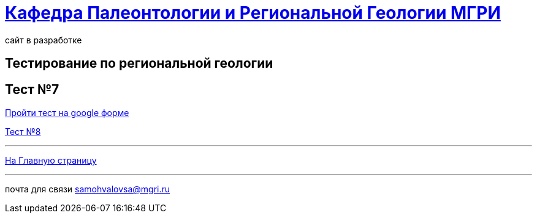 = https://mgri-university.github.io/reggeo/index.html[Кафедра Палеонтологии и Региональной Геологии МГРИ]
сайт в разработке 
:imagesdir: images
// :toc: preamble
// :toclevels: 2 

== Тестирование по региональной геологии 
== Тест №7

https://forms.gle/TSRMyAPuCjA2Xy7D9[Пройти тест на google форме]

https://forms.gle/DPNbzPRwMmT6UUAeA[Тест №8]


''''
https://mgri-university.github.io/reggeo/index.html[На Главную страницу]

''''

почта для связи samohvalovsa@mgri.ru